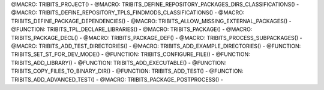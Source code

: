 .. WARNING: The file TribitsDetailedMacroFunctionDoc.rst is autogenerated from
.. the file TribitsDetailedMacroFunctionDocTemplate.rst in the script
.. generate-dev-guide.sh.  Only the file TribitsDetailedMacroFunctionDoc.rst
.. should be directly modified!

@MACRO: TRIBITS_PROJECT() -
@MACRO: TRIBITS_DEFINE_REPOSITORY_PACKAGES_DIRS_CLASSIFICATIONS() -
@MACRO: TRIBITS_DEFINE_REPOSITORY_TPLS_FINDMODS_CLASSIFICATIONS() -
@MACRO: TRIBITS_DEFINE_PACKAGE_DEPENDENCIES() -
@MACRO: TRIBITS_ALLOW_MISSING_EXTERNAL_PACKAGES() -
@FUNCTION: TRIBITS_TPL_DECLARE_LIBRARIES() -
@MACRO: TRIBITS_PACKAGE() -
@MACRO: TRIBITS_PACKAGE_DECL() -
@MACRO: TRIBITS_PACKAGE_DEF() -
@MACRO: TRIBITS_PROCESS_SUBPACKAGES() -
@MACRO: TRIBITS_ADD_TEST_DIRECTORIES() -
@MACRO: TRIBITS_ADD_EXAMPLE_DIRECTORIES() -
@FUNCTION: TRIBITS_SET_ST_FOR_DEV_MODE() -
@FUNCTION: TRIBITS_CONFIGURE_FILE() -
@FUNCTION: TRIBITS_ADD_LIBRARY() -
@FUNCTION: TRIBITS_ADD_EXECUTABLE() -
@FUNCTION: TRIBITS_COPY_FILES_TO_BINARY_DIR() -
@FUNCTION: TRIBITS_ADD_TEST() -
@FUNCTION: TRIBITS_ADD_ADVANCED_TEST() -
@MACRO: TRIBITS_PACKAGE_POSTPROCESS() -
